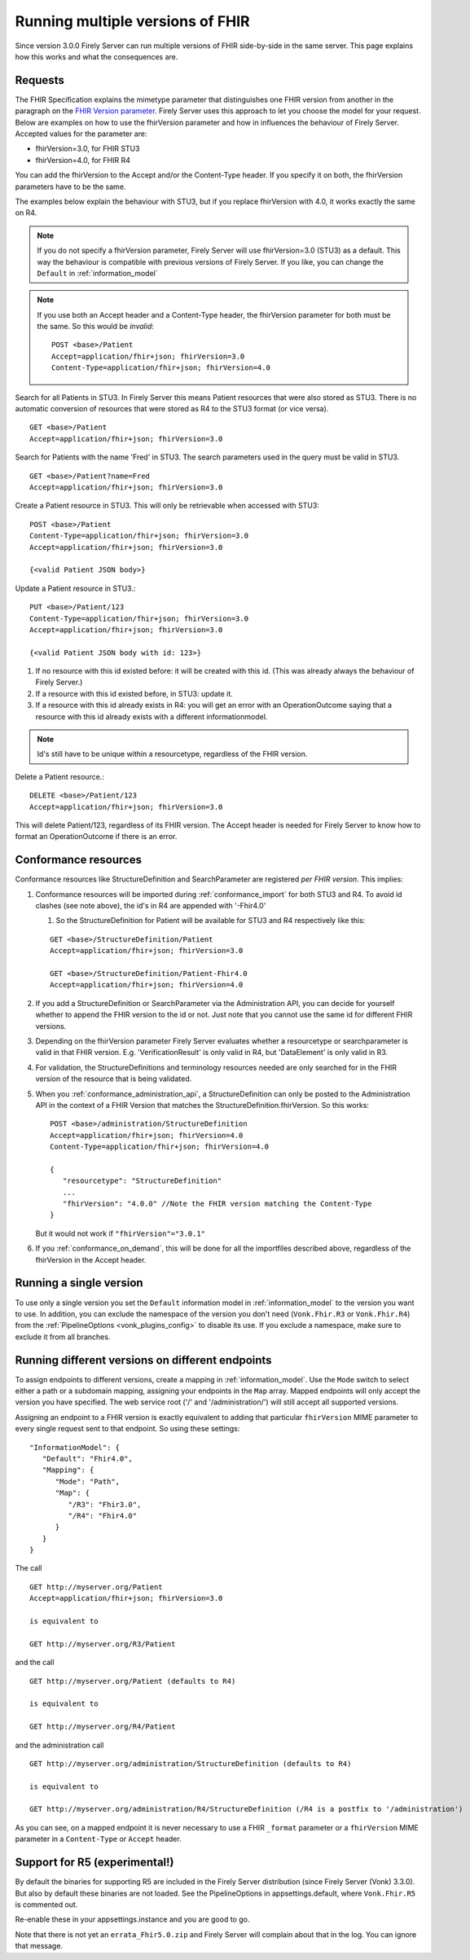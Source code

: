 .. _feature_multiversion:

Running multiple versions of FHIR
=================================

Since version 3.0.0 Firely Server can run multiple versions of FHIR side-by-side in the same server. This page explains how this works and what the consequences are.

Requests
--------

The FHIR Specification explains the mimetype parameter that distinguishes one FHIR version from another in the paragraph on the `FHIR Version parameter <http://hl7.org/fhir/R4/http.html#version-parameter>`_.
Firely Server uses this approach to let you choose the model for your request. Below are examples on how to use the fhirVersion parameter and how in influences the behaviour of Firely Server. 
Accepted values for the parameter are:

* fhirVersion=3.0, for FHIR STU3
* fhirVersion=4.0, for FHIR R4

You can add the fhirVersion to the Accept and/or the Content-Type header. If you specify it on both, the fhirVersion parameters have to be the same.

The examples below explain the behaviour with STU3, but if you replace fhirVersion with 4.0, it works exactly the same on R4. 

.. note:: 
   If you do not specify a fhirVersion parameter, Firely Server will use fhirVersion=3.0 (STU3) as a default. This way the behaviour is compatible with previous versions of Firely Server. If you like, you can change the ``Default`` in :ref:`information_model`

.. note:: 
   If you use both an Accept header and a Content-Type header, the fhirVersion parameter for both must be the same. So this would be *invalid*:
   ::

      POST <base>/Patient
      Accept=application/fhir+json; fhirVersion=3.0
      Content-Type=application/fhir+json; fhirVersion=4.0

Search for all Patients in STU3. In Firely Server this means Patient resources that were also stored as STU3. There is no automatic conversion of resources that were stored as R4 to the STU3 format (or vice versa). ::

      GET <base>/Patient
      Accept=application/fhir+json; fhirVersion=3.0

Search for Patients with the name 'Fred' in STU3. The search parameters used in the query must be valid in STU3. ::

   GET <base>/Patient?name=Fred
   Accept=application/fhir+json; fhirVersion=3.0

Create a Patient resource in STU3. This will only be retrievable when accessed with STU3: ::

   POST <base>/Patient
   Content-Type=application/fhir+json; fhirVersion=3.0
   Accept=application/fhir+json; fhirVersion=3.0

   {<valid Patient JSON body>}

Update a Patient resource in STU3.::

   PUT <base>/Patient/123
   Content-Type=application/fhir+json; fhirVersion=3.0
   Accept=application/fhir+json; fhirVersion=3.0

   {<valid Patient JSON body with id: 123>}

#. If no resource with this id existed before: it will be created with this id. (This was already always the behaviour of Firely Server.)
#. If a resource with this id existed before, in STU3: update it.
#. If a resource with this id already exists in R4: you will get an error with an OperationOutcome saying that a resource with this id already exists with a different informationmodel.

.. note:: Id's still have to be unique within a resourcetype, regardless of the FHIR version.

Delete a Patient resource.::

   DELETE <base>/Patient/123
   Accept=application/fhir+json; fhirVersion=3.0

This will delete Patient/123, regardless of its FHIR version. The Accept header is needed for Firely Server to know how to format an OperationOutcome if there is an error.

Conformance resources
---------------------

Conformance resources like StructureDefinition and SearchParameter are registered *per FHIR version*. This implies:

#. Conformance resources will be imported during :ref:`conformance_import` for both STU3 and R4. To avoid id clashes (see note above), the id's in R4 are appended with '-Fhir4.0'

   #. So the StructureDefinition for Patient will be available for STU3 and R4 respectively like this:
   
   ::

      GET <base>/StructureDefinition/Patient
      Accept=application/fhir+json; fhirVersion=3.0

      GET <base>/StructureDefinition/Patient-Fhir4.0
      Accept=application/fhir+json; fhirVersion=4.0

#. If you add a StructureDefinition or SearchParameter via the Administration API, you can decide for yourself whether to append the FHIR version to the id or not. 
   Just note that you cannot use the same id for different FHIR versions.
#. Depending on the fhirVersion parameter Firely Server evaluates whether a resourcetype or searchparameter is valid in that FHIR version. E.g. 'VerificationResult' is only valid in R4, but 'DataElement' is only valid in R3.
#. For validation, the StructureDefinitions and terminology resources needed are only searched for in the FHIR version of the resource that is being validated.
#. When you :ref:`conformance_administration_api`, a StructureDefinition can only be posted to the Administration API in the context of a FHIR Version that matches the StructureDefinition.fhirVersion.
   So this works::
   
      POST <base>/administration/StructureDefinition
      Accept=application/fhir+json; fhirVersion=4.0
      Content-Type=application/fhir+json; fhirVersion=4.0

      {
         "resourcetype": "StructureDefinition"
         ...
         "fhirVersion": "4.0.0" //Note the FHIR version matching the Content-Type
      }

   But it would not work if ``"fhirVersion"="3.0.1"``

#. If you :ref:`conformance_on_demand`, this will be done for all the importfiles described above, regardless of the fhirVersion in the Accept header.

.. _feature_multiversion_singleversion:

Running a single version
------------------------

To use only a single version you set the ``Default`` information model in :ref:`information_model` to the version you want to use. In addition, you can exclude the namespace of the version you don't need (``Vonk.Fhir.R3`` or ``Vonk.Fhir.R4``) from the :ref:`PipelineOptions <vonk_plugins_config>` to disable its use. If you exclude a namespace, make sure to exclude it from all branches.

.. _feature_multiversion_endpoints:

Running different versions on different endpoints
-------------------------------------------------

To assign endpoints to different versions, create a mapping in :ref:`information_model`. Use the ``Mode`` switch to select either a path or a subdomain mapping, assigning your endpoints in the ``Map`` array. Mapped endpoints will only accept the version you have specified. The web service root ('/' and '/administration/') will still accept all supported versions.

Assigning an endpoint to a FHIR version is exactly equivalent to adding that particular ``fhirVersion`` MIME parameter to every single request sent to that endpoint. So using these settings:
::   

   "InformationModel": {
      "Default": "Fhir4.0",
      "Mapping": {
         "Mode": "Path",
         "Map": {
            "/R3": "Fhir3.0",
            "/R4": "Fhir4.0"
         }
      }
   }

The call

::

   GET http://myserver.org/Patient
   Accept=application/fhir+json; fhirVersion=3.0

   is equivalent to

   GET http://myserver.org/R3/Patient

and the call

::

   GET http://myserver.org/Patient (defaults to R4)

   is equivalent to

   GET http://myserver.org/R4/Patient

and the administration call

::

   GET http://myserver.org/administration/StructureDefinition (defaults to R4)

   is equivalent to

   GET http://myserver.org/administration/R4/StructureDefinition (/R4 is a postfix to '/administration')


As you can see, on a mapped endpoint it is never necessary to use a FHIR ``_format`` parameter or a ``fhirVersion`` MIME parameter in a ``Content-Type`` or ``Accept`` header.

.. _feature_multi_version_r5:

Support for R5 (experimental!)
------------------------------

By default the binaries for supporting R5 are included in the Firely Server distribution (since Firely Server (Vonk) 3.3.0). But also by default these binaries are not loaded. See the PipelineOptions in appsettings.default, where ``Vonk.Fhir.R5`` is commented out. 

Re-enable these in your appsettings.instance and you are good to go.

Note that there is not yet an ``errata_Fhir5.0.zip`` and Firely Server will complain about that in the log. You can ignore that message.
